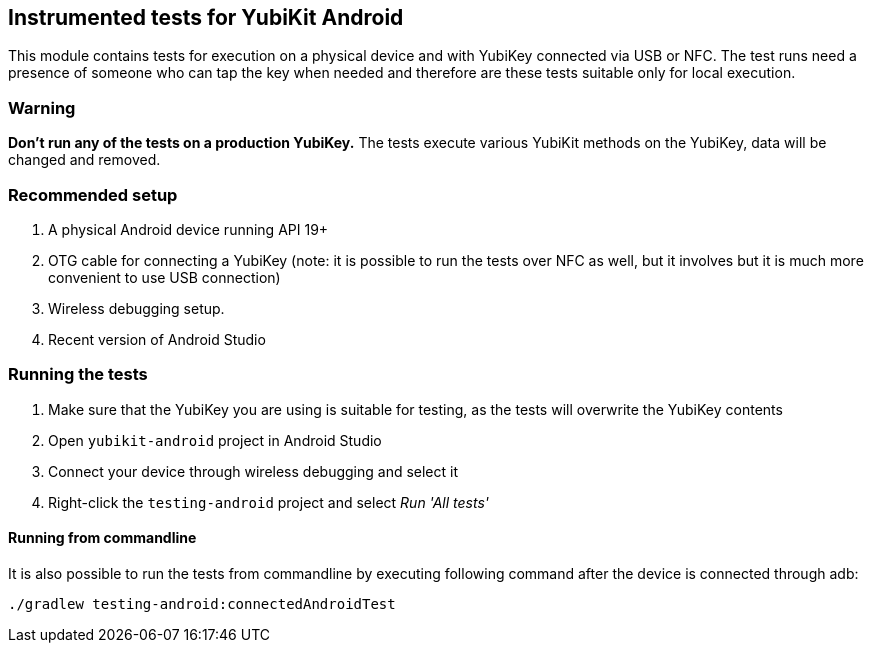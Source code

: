 == Instrumented tests for YubiKit Android

This module contains tests for execution on a physical device and with YubiKey connected via USB or NFC. The test runs need a presence of someone who can tap the key when needed and therefore are these tests suitable only for local execution.

=== Warning

**Don't run any of the tests on a production YubiKey.** The tests execute various YubiKit methods on the YubiKey, data will be changed and removed.

=== Recommended setup
1. A physical Android device running API 19+
2. OTG cable for connecting a YubiKey (note: it is possible to run the tests over NFC as well, but it involves but it is much more convenient to use USB connection)
3. Wireless debugging setup.
4. Recent version of Android Studio

=== Running the tests
1. Make sure that the YubiKey you are using is suitable for testing, as the tests will overwrite the YubiKey contents
2. Open `yubikit-android` project in Android Studio
3. Connect your device through wireless debugging and select it
4. Right-click the `testing-android` project and select _Run 'All tests'_

==== Running from commandline
It is also possible to run the tests from commandline by executing following command after the device is connected through adb:

  ./gradlew testing-android:connectedAndroidTest
